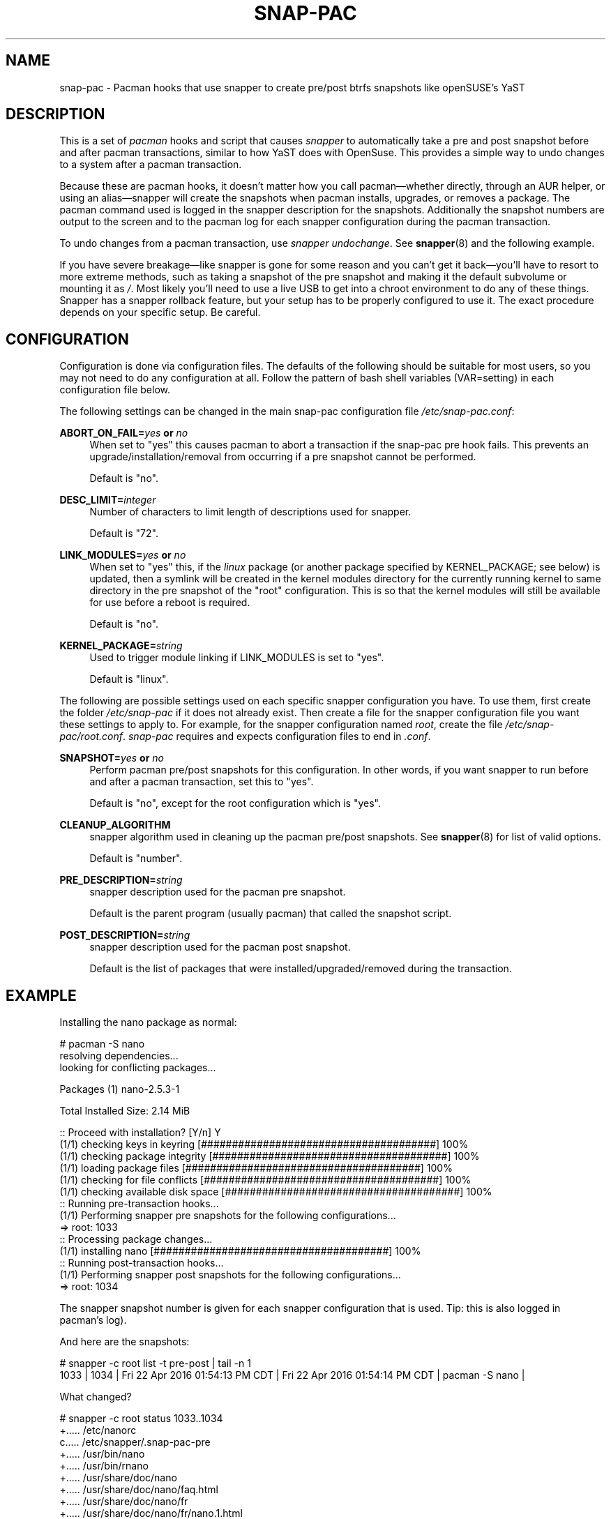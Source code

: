 '\" t
.TH SNAP-PAC 8 2017-02-04 SNAP-PAC
.SH NAME
snap-pac \- Pacman hooks that use snapper to create pre/post btrfs snapshots
like openSUSE's YaST 

.SH DESCRIPTION

This is a set of \fIpacman\fR hooks and script that causes \fIsnapper\fR to
automatically take a pre and post snapshot before and after pacman transactions,
similar to how YaST does with OpenSuse. This provides a simple way to undo
changes to a system after a pacman transaction.

Because these are pacman hooks, it doesn't matter how you call pacman—whether
directly, through an AUR helper, or using an alias—snapper will create the
snapshots when pacman installs, upgrades, or removes a package. The pacman
command used is logged in the snapper description for the snapshots.
Additionally the snapshot numbers are output to the screen and to the pacman log
for each snapper configuration during the pacman transaction.

To undo changes from a pacman transaction, use \fIsnapper undochange\fR. See 
\fBsnapper\fR(8) and the following example.

If you have severe breakage—like snapper is gone for some reason and you can't
get it back—you'll have to resort to more extreme methods, such as taking a
snapshot of the pre snapshot and making it the default subvolume or mounting it
as \fI/\fR. Most likely you'll need to use a live USB to get into a chroot
environment to do any of these things. Snapper has a snapper rollback feature,
but your setup has to be properly configured to use it. The exact procedure
depends on your specific setup. Be careful.

.SH CONFIGURATION
Configuration is done via configuration files. The defaults of the
following should be suitable for most users, so you may not need to do
any configuration at all. Follow the pattern of bash shell variables
(VAR=setting) in each configuration file below.

The following settings can be changed in the main snap-pac configuration file
\fI/etc/snap-pac.conf\fR:

\fBABORT_ON_FAIL=\fR\fB\fIyes\fR\fR\fB or \fR\fB\fIno\fR\fR
.RS 4
When set to "yes" this causes pacman to abort a transaction if the snap-pac pre
hook fails.  This prevents an upgrade/installation/removal from occurring if a
pre snapshot cannot be performed.

Default is "no".
.RE

\fBDESC_LIMIT=\fR\fB\fIinteger\fR\fR
.RS 4
Number of characters to limit length of descriptions used for snapper.

Default is "72".
.RE

\fBLINK_MODULES=\fR\fB\fIyes\fR\fR\fB or \fR\fB\fIno\fR\fR
.RS 4
When set to "yes" this, if the \fIlinux\fR package (or another package
specified by KERNEL_PACKAGE; see below) is updated, then a
symlink will be created in the kernel modules directory for the
currently running kernel to same directory in the pre snapshot of the
"root" configuration. This is so that the kernel modules will still be
available for use before a reboot is required. 

Default is "no".
.RE

\fBKERNEL_PACKAGE=\fR\fB\fIstring\fR\fR
.RS 4
Used to trigger module linking if LINK_MODULES is set to "yes".

Default is "linux".
.RE

The following are possible settings used on each specific snapper
configuration you have. To use them, first create the folder
\fI/etc/snap-pac\fR if it does not already exist. Then create a file
for the snapper configuration file you want these settings to apply
to. For example, for the snapper configuration named \fIroot\fR,
create the file \fI/etc/snap-pac/root.conf\fR. \fIsnap-pac\fR requires
and expects configuration files to end in \fI.conf\fR.

\fBSNAPSHOT=\fR\fB\fIyes\fR\fR\fB or \fR\fB\fIno\fR\fR
.RS 4
Perform pacman pre/post snapshots for this configuration. In other
words, if you want snapper to run before and after a pacman
transaction, set this to "yes".

Default is "no", except for the root configuration which is "yes".
.RE

.BR CLEANUP_ALGORITHM
.RS 4
snapper algorithm used in cleaning up the pacman pre/post snapshots. See \fBsnapper\fR(8) for list of valid options.

Default is "number". 
.RE

\fBPRE_DESCRIPTION=\fR\fB\fIstring\fR\fR
.RS 4
snapper description used for the pacman pre snapshot.

Default is the parent program (usually pacman) that called the snapshot script.  
.RE

\fBPOST_DESCRIPTION=\fR\fB\fIstring\fR\fR
.RS 4
snapper description used for the pacman post snapshot.

Default is the list of packages that were installed/upgraded/removed
during the transaction.
.RE

.SH EXAMPLE

Installing the nano package as normal:

.EX

    # pacman -S nano
    resolving dependencies...
    looking for conflicting packages...

    Packages (1) nano-2.5.3-1

    Total Installed Size:  2.14 MiB

    :: Proceed with installation? [Y/n] Y
    (1/1) checking keys in keyring                               [######################################] 100%
    (1/1) checking package integrity                             [######################################] 100%
    (1/1) loading package files                                  [######################################] 100%
    (1/1) checking for file conflicts                            [######################################] 100%
    (1/1) checking available disk space                          [######################################] 100%
    :: Running pre-transaction hooks...
    (1/1) Performing snapper pre snapshots for the following configurations...
    => root: 1033
    :: Processing package changes...
    (1/1) installing nano                                        [######################################] 100%
    :: Running post-transaction hooks...
    (1/1) Performing snapper post snapshots for the following configurations...
    => root: 1034

.EE

The snapper snapshot number is given for each snapper configuration that is
used.  Tip: this is also logged in pacman's log).

And here are the snapshots:

.EX

    # snapper -c root list -t pre-post | tail -n 1
    1033  | 1034   | Fri 22 Apr 2016 01:54:13 PM CDT | Fri 22 Apr 2016 01:54:14 PM CDT | pacman -S nano      | 

.EE

What changed?

.EX

    # snapper -c root status 1033..1034
    +..... /etc/nanorc
    c..... /etc/snapper/.snap-pac-pre
    +..... /usr/bin/nano
    +..... /usr/bin/rnano
    +..... /usr/share/doc/nano
    +..... /usr/share/doc/nano/faq.html
    +..... /usr/share/doc/nano/fr
    +..... /usr/share/doc/nano/fr/nano.1.html
    +..... /usr/share/doc/nano/fr/nanorc.5.html
    +..... /usr/share/doc/nano/fr/rnano.1.html

.EE

I truncated the above output, but it continues. See the manpage for snapper to
see what each symbol means. You can also do snapper diff in the same way—I'll
spare you that one.

To undo the upgrade:

.EX

    # snapper -c root undochange 1033..1034
    create:0 modify:3 delete:100

.EE

And nano is now gone, along with all the files it changed:

.EX

    $ pacman -Qi nano
    error: package 'nano' was not found

.EE

.SH TROUBLESHOOTING

.SS snap-pac is only taking snapshots of the root configuration
That's the default behavior. See \fBCONFIGURATION\fR.

.SS No snapshots are being taken when I run pacman
No snapper configurations are set up for snap-pac's pacman hooks. By default
snap-pac will take snapshots for the root configuration and any other
configuration which has SNAPSHOT set to yes in its configuration file.
See CONFIGURATION.

.SS After restoring snapshot from snap-pac, pacman database is locked
The pre/post snaphots are taken while pacman is running, so this is expected.
Follow the instructions pacman gives you (e.g., removing the lock file).

.SH FAQ
.SS Does snap-pac backup non-btrfs /boot partitions?
Nope. But you can add a hook that does it for you. It would be
something like the following:

.EX

    [Trigger]
    Operation = Upgrade
    Operation = Install
    Operation = Remove
    Type = Package
    Target = linux

    [Action]
    Description = Backing up /boot...
    When = PreTransaction
    Exec = /usr/bin/rsync -avzq --delete /boot /.bootbackup

.EE

.SH HOMEPAGE
https://github.com/wesbarnett/snap-pac

.SH AUTHORS
Wes Barnett <wes@wbarnett.us>

.SH SEE ALSO
.BR alpm-hooks (5),
.BR snapper (8),
.BR snapper-configs (5),
.BR pacman (8)

